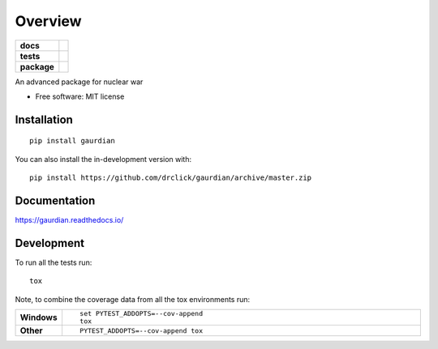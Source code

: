 ========
Overview
========

.. start-badges

.. list-table::
    :stub-columns: 1

    * - docs
      - |docs|
    * - tests
      - | |travis|
        | |coveralls| |codecov|
        | |scrutinizer| |codacy|
    * - package
      - | |version| |wheel| |supported-versions| |supported-implementations|
        | |commits-since|
.. |docs| image:: https://readthedocs.org/projects/gaurdian/badge/?style=flat
    :target: https://readthedocs.org/projects/gaurdian
    :alt: Documentation Status

.. |travis| image:: https://api.travis-ci.com/drclick/gaurdian.svg?branch=master
    :alt: Travis-CI Build Status
    :target: https://travis-ci.com/github/drclick/gaurdian

.. |coveralls| image:: https://coveralls.io/repos/drclick/gaurdian/badge.svg?branch=master&service=github
    :alt: Coverage Status
    :target: https://coveralls.io/r/drclick/gaurdian

.. |codecov| image:: https://codecov.io/gh/drclick/gaurdian/branch/master/graphs/badge.svg?branch=master
    :alt: Coverage Status
    :target: https://codecov.io/github/drclick/gaurdian

.. |codacy| image:: https://img.shields.io/codacy/grade/[Get ID from https://app.codacy.com/app/drclick/gaurdian/settings].svg
    :target: https://www.codacy.com/app/drclick/gaurdian
    :alt: Codacy Code Quality Status

.. |version| image:: https://img.shields.io/pypi/v/gaurdian.svg
    :alt: PyPI Package latest release
    :target: https://pypi.org/project/gaurdian

.. |wheel| image:: https://img.shields.io/pypi/wheel/gaurdian.svg
    :alt: PyPI Wheel
    :target: https://pypi.org/project/gaurdian

.. |supported-versions| image:: https://img.shields.io/pypi/pyversions/gaurdian.svg
    :alt: Supported versions
    :target: https://pypi.org/project/gaurdian

.. |supported-implementations| image:: https://img.shields.io/pypi/implementation/gaurdian.svg
    :alt: Supported implementations
    :target: https://pypi.org/project/gaurdian

.. |commits-since| image:: https://img.shields.io/github/commits-since/drclick/gaurdian/v0.0.0.svg
    :alt: Commits since latest release
    :target: https://github.com/drclick/gaurdian/compare/v0.0.0...master


.. |scrutinizer| image:: https://img.shields.io/scrutinizer/quality/g/drclick/gaurdian/master.svg
    :alt: Scrutinizer Status
    :target: https://scrutinizer-ci.com/g/drclick/gaurdian/


.. end-badges

An advanced package for nuclear war

* Free software: MIT license

Installation
============

::

    pip install gaurdian

You can also install the in-development version with::

    pip install https://github.com/drclick/gaurdian/archive/master.zip


Documentation
=============


https://gaurdian.readthedocs.io/


Development
===========

To run all the tests run::

    tox

Note, to combine the coverage data from all the tox environments run:

.. list-table::
    :widths: 10 90
    :stub-columns: 1

    - - Windows
      - ::

            set PYTEST_ADDOPTS=--cov-append
            tox

    - - Other
      - ::

            PYTEST_ADDOPTS=--cov-append tox
